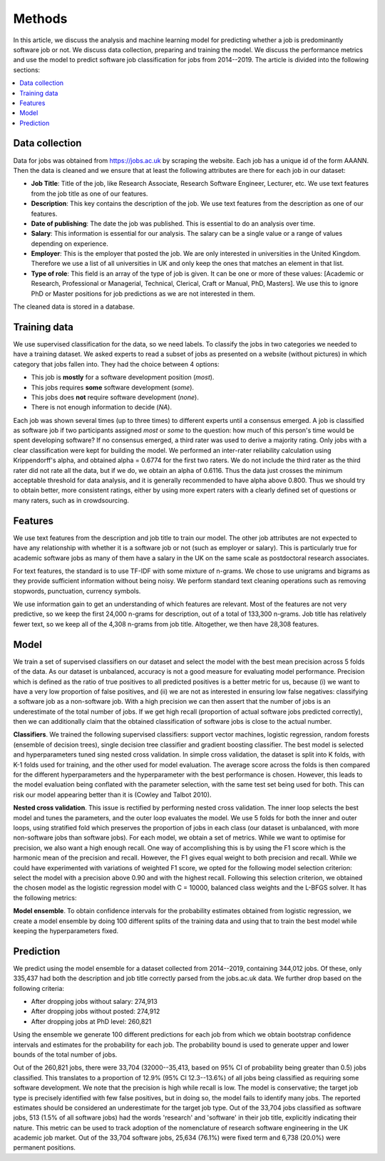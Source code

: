 Methods
=======

In this article, we discuss the analysis and machine learning model for
predicting whether a job is predominantly software job or not. We discuss data
collection, preparing and training the model. We discuss the performance
metrics and use the model to predict software job classification for jobs from
2014--2019. The article is divided into the following sections:

.. contents:: :local:

Data collection
---------------

Data for jobs was obtained from https://jobs.ac.uk by scraping the website.
Each job has a unique id of the form AAANN. Then the data is cleaned and we
ensure that at least the following attributes are there for each job in our
dataset:

* **Job Title**: Title of the job, like Research Associate, Research Software
  Engineer, Lecturer, etc. We use text features from the job title as one of
  our features.

* **Description**: This key contains the description of the job. We use text
  features from the description as one of our features.

* **Date of publishing**: The date the job was published. This is essential to
  do an analysis over time.

* **Salary**: This information is essential for our analysis. The salary can be
  a single value or a range of values depending on experience.

* **Employer**: This is the employer that posted the job. We are only
  interested in universities in the United Kingdom. Therefore we use a list of
  all universities in UK and only keep the ones that matches an element in that
  list.

* **Type of role**: This field is an array of the type of job is given. It can
  be one or more of these values: [Academic or Research, Professional or
  Managerial, Technical, Clerical, Craft or Manual, PhD, Masters]. We use this
  to ignore PhD or Master positions for job predictions as we are not
  interested in them.

The cleaned data is stored in a database.

Training data
-------------

We use supervised classification for the data, so we need labels. To classify
the jobs in two categories we needed to have a training dataset. We asked
experts to read a subset of jobs as presented on a website (without pictures)
in which category that jobs fallen into. They had the choice between 4 options:

* This job is **mostly** for a software development position (*most*).
* This jobs requires **some** software development (*some*).
* This jobs does **not** require software development (*none*).
* There is not enough information to decide (*NA*).

Each job was shown several times (up to three times) to different experts until
a consensus emerged. A job is classified as software job if two participants
assigned *most* or *some* to the question: how much of this person's time would
be spent developing software? If no consensus emerged, a third rater was used
to derive a majority rating. Only jobs with a clear classification were kept
for building the model. We performed an inter-rater reliability calculation
using Krippendorff's alpha, and obtained alpha = 0.6774 for the first two
raters. We do not include the third rater as the third rater did not rate all
the data, but if we do, we obtain an alpha of 0.6116. Thus the data just
crosses the minimum acceptable threshold for data analysis, and it is generally
recommended to have alpha above 0.800. Thus we should try to obtain better,
more consistent ratings, either by using more expert raters with a clearly
defined set of questions or many raters, such as in crowdsourcing.

Features
--------

We use text features from the description and job title to train our model. The
other job attributes are not expected to have any relationship with whether it
is a software job or not (such as employer or salary). This is particularly
true for academic software jobs as many of them have a salary in the UK on the
same scale as postdoctoral research associates.

For text features, the standard is to use TF-IDF with some mixture of n-grams.
We chose to use unigrams and bigrams as they provide sufficient information
without being noisy. We perform standard text cleaning operations such as
removing stopwords, punctuation, currency symbols.

We use information gain to get an understanding of which features are relevant.
Most of the features are not very predictive, so we keep the first 24,000 n-grams
for description, out of a total of 133,300 n-grams.  Job title has relatively fewer
text, so we keep all of the 4,308 n-grams from job title. Altogether, we then have
28,308 features.

Model
-----

We train a set of supervised classifiers on our dataset and select the model
with the best mean precision across 5 folds of the data. As our dataset is
unbalanced, accuracy is not a good measure for evaluating model performance.
Precision which is defined as the ratio of true positives to all predicted
positives is a better metric for us, because (i) we want to have a very low
proportion of false positives, and (ii) we are not as interested in ensuring
low false negatives: classifying a software job as a non-software job. With
a high precision we can then assert that the number of jobs is an underestimate
of the total number of jobs. If we get high recall (proportion of actual
software jobs predicted correctly), then we can additionally claim that the
obtained classification of software jobs is close to the actual number.

**Classifiers**. We trained the following supervised classifiers: support
vector machines, logistic regression, random forests (ensemble of decision
trees), single decision tree classifier and gradient boosting classifier. The
best model is selected and hyperparameters tuned sing nested cross validation.
In simple cross validation, the dataset is split into K folds, with K-1 folds
used for training, and the other used for model evaluation. The average score
across the folds is then compared for the different hyperparameters and the
hyperparameter with the best performance is chosen. However, this leads to the
model evaluation being conflated with the parameter selection, with the same
test set being used for both. This can risk our model appearing better than it
is (Cowley and Talbot 2010).

**Nested cross validation**. This issue is rectified by performing nested cross
validation. The inner loop selects the best model and tunes the parameters, and
the outer loop evaluates the model. We use 5 folds for both the inner and outer
loops, using stratified fold which preserves the proportion of jobs in each
class (our dataset is unbalanced, with more non-software jobs than software
jobs). For each model, we obtain a set of metrics. While we want to optimise
for precision, we also want a high enough recall. One way of accomplishing this
is by using the F1 score which is the harmonic mean of the precision and
recall. However, the F1 gives equal weight to both precision and recall. While
we could have experimented with variations of weighted F1 score, we opted for
the following model selection criterion: select the model with a precision
above 0.90 and with the highest recall. Following this selection criterion, we
obtained the chosen model as the logistic regression model with C = 10000,
balanced class weights and the L-BFGS solver. It has the following metrics:

================== ======
Metric             Value
================== ======
Precision          0.9007
Recall             0.3549
Balanced accuracy  0.6688
F1                 0.4914
ROC AUC            0.9093
=================  ======

**Model ensemble**. To obtain confidence intervals for the probability
estimates obtained from logistic regression, we create a model ensemble by
doing 100 different splits of the training data and using that to train the
best model while keeping the hyperparameters fixed.

Prediction
----------

We predict using the model ensemble for a dataset collected from 2014--2019,
containing 344,012 jobs. Of these, only 335,437 had both the description and job title correctly parsed from the jobs.ac.uk data. We further drop based on the following criteria:

* After dropping jobs without salary: 274,913
* After dropping jobs without posted: 274,912
* After dropping jobs at PhD level: 260,821

Using the ensemble we generate 100 different predictions for each job from
which we obtain bootstrap confidence intervals and estimates for the
probability for each job. The probability bound is used to generate upper and
lower bounds of the total number of jobs.

Out of the 260,821 jobs, there were 33,704 (32000--35,413, based on 95% CI of
probability being greater than 0.5) jobs classified. This translates to
a proportion of 12.9% (95% CI 12.3--13.6%) of all jobs being classified as
requiring some software development. We note that the precision is high while
recall is low. The model is conservative; the target job type is precisely
identified with few false positives, but in doing so, the model fails to
identify many jobs. The reported estimates should be considered an
underestimate for the target job type. Out of the 33,704 jobs classified as
software jobs, 513 (1.5% of all software jobs) had the words 'research' and
'software' in their job title, explicitly indicating their nature. This metric
can be used to track adoption of the nomenclature of research software
engineering in the UK academic job market. Out of the 33,704 software jobs,
25,634 (76.1%) were fixed term and 6,738 (20.0%) were permanent positions.
